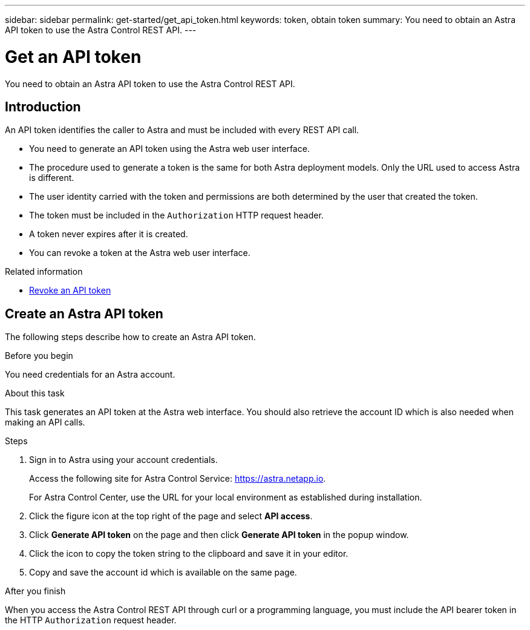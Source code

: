 ---
sidebar: sidebar
permalink: get-started/get_api_token.html
keywords: token, obtain token
summary: You need to obtain an Astra API token to use the Astra Control REST API.
---

= Get an API token
:hardbreaks:
:nofooter:
:icons: font
:linkattrs:
:imagesdir: ./media/

[.lead]
You need to obtain an Astra API token to use the Astra Control REST API.

== Introduction

An API token identifies the caller to Astra and must be included with every REST API call.

* You need to generate an API token using the Astra web user interface.
* The procedure used to generate a token is the same for both Astra deployment models. Only the URL used to access Astra is different.
* The user identity carried with the token and permissions are both determined by the user that created the token.
* The token must be included in the `Authorization` HTTP request header.
* A token never expires after it is created.
* You can revoke a token at the Astra web user interface.

.Related information

* link:../additional/revoke_token.html[Revoke an API token]

== Create an Astra API token

The following steps describe how to create an Astra API token.

.Before you begin

You need credentials for an Astra account.

.About this task

This task generates an API token at the Astra web interface. You should also retrieve the account ID which is also needed when making an API calls.

.Steps

. Sign in to Astra using your account credentials.
+
Access the following site for Astra Control Service: https://astra.netapp.io/[https://astra.netapp.io^].
+
For Astra Control Center, use the URL for your local environment as established during installation.

. Click the figure icon at the top right of the page and select *API access*.

. Click *Generate API token* on the page and then click *Generate API token* in the popup window.

. Click the icon to copy the token string to the clipboard and save it in your editor.

. Copy and save the account id which is available on the same page.

.After you finish

When you access the Astra Control REST API through curl or a programming language, you must include the API bearer token in the HTTP `Authorization` request header.
